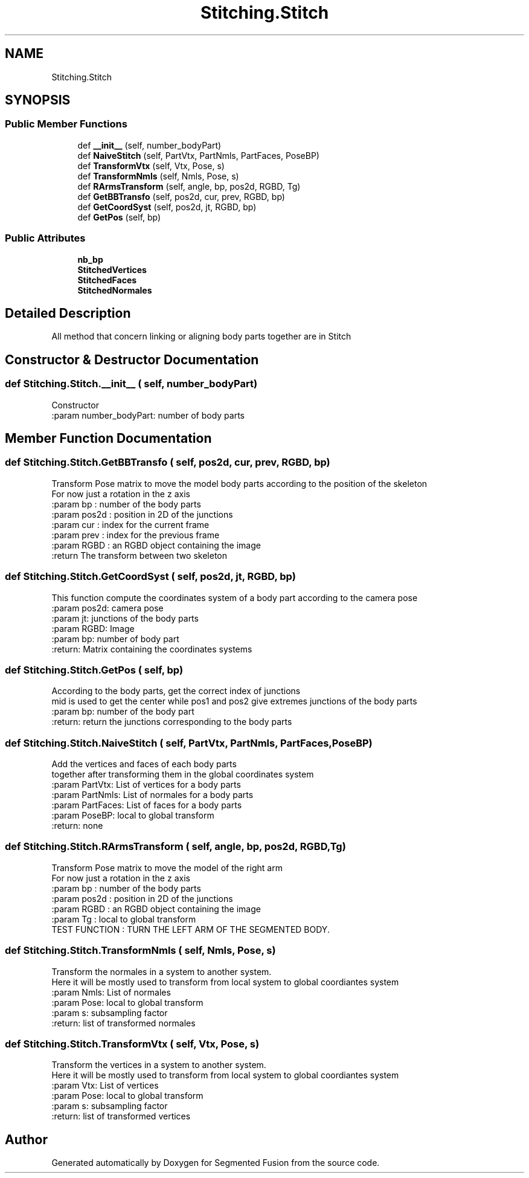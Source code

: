 .TH "Stitching.Stitch" 3 "Wed Aug 9 2017" "Version v0.7" "Segmented Fusion" \" -*- nroff -*-
.ad l
.nh
.SH NAME
Stitching.Stitch
.SH SYNOPSIS
.br
.PP
.SS "Public Member Functions"

.in +1c
.ti -1c
.RI "def \fB__init__\fP (self, number_bodyPart)"
.br
.ti -1c
.RI "def \fBNaiveStitch\fP (self, PartVtx, PartNmls, PartFaces, PoseBP)"
.br
.ti -1c
.RI "def \fBTransformVtx\fP (self, Vtx, Pose, s)"
.br
.ti -1c
.RI "def \fBTransformNmls\fP (self, Nmls, Pose, s)"
.br
.ti -1c
.RI "def \fBRArmsTransform\fP (self, angle, bp, pos2d, RGBD, Tg)"
.br
.ti -1c
.RI "def \fBGetBBTransfo\fP (self, pos2d, cur, prev, RGBD, bp)"
.br
.ti -1c
.RI "def \fBGetCoordSyst\fP (self, pos2d, jt, RGBD, bp)"
.br
.ti -1c
.RI "def \fBGetPos\fP (self, bp)"
.br
.in -1c
.SS "Public Attributes"

.in +1c
.ti -1c
.RI "\fBnb_bp\fP"
.br
.ti -1c
.RI "\fBStitchedVertices\fP"
.br
.ti -1c
.RI "\fBStitchedFaces\fP"
.br
.ti -1c
.RI "\fBStitchedNormales\fP"
.br
.in -1c
.SH "Detailed Description"
.PP 

.PP
.nf
All method that concern linking or aligning body parts together are in Stitch

.fi
.PP
 
.SH "Constructor & Destructor Documentation"
.PP 
.SS "def Stitching\&.Stitch\&.__init__ ( self,  number_bodyPart)"

.PP
.nf
Constructor
:param number_bodyPart: number of body parts

.fi
.PP
 
.SH "Member Function Documentation"
.PP 
.SS "def Stitching\&.Stitch\&.GetBBTransfo ( self,  pos2d,  cur,  prev,  RGBD,  bp)"

.PP
.nf
Transform Pose matrix to move the model body parts according to the position of the skeleton
For now just a rotation in the z axis
:param bp : number of the body parts
:param pos2d : position in 2D of the junctions
:param cur : index for the current frame
:param prev : index for the previous frame
:param RGBD : an RGBD object containing the image
:return The transform between two skeleton

.fi
.PP
 
.SS "def Stitching\&.Stitch\&.GetCoordSyst ( self,  pos2d,  jt,  RGBD,  bp)"

.PP
.nf
This function compute the coordinates system of a body part according to the camera pose
:param pos2d: camera pose
:param jt: junctions of the body parts
:param RGBD: Image
:param bp: number of body part
:return: Matrix containing the coordinates systems

.fi
.PP
 
.SS "def Stitching\&.Stitch\&.GetPos ( self,  bp)"

.PP
.nf
According to the body parts, get the correct index of junctions
mid is used to get the center while pos1 and pos2 give extremes junctions of the body parts
:param bp: number of the body part
:return: return the junctions corresponding to the body parts

.fi
.PP
 
.SS "def Stitching\&.Stitch\&.NaiveStitch ( self,  PartVtx,  PartNmls,  PartFaces,  PoseBP)"

.PP
.nf
Add the vertices and faces of each body parts
together after transforming them in the global coordinates system
:param PartVtx: List of vertices for a body parts
:param PartNmls: List of normales for a body parts
:param PartFaces:  List of faces for a body parts
:param PoseBP: local to global transform
:return: none

.fi
.PP
 
.SS "def Stitching\&.Stitch\&.RArmsTransform ( self,  angle,  bp,  pos2d,  RGBD,  Tg)"

.PP
.nf
Transform Pose matrix to move the model of the right arm
For now just a rotation in the z axis
:param bp : number of the body parts
:param pos2d : position in 2D of the junctions
:param RGBD : an RGBD object containing the image
:param Tg : local to global transform
TEST FUNCTION : TURN THE LEFT ARM OF THE SEGMENTED BODY.

.fi
.PP
 
.SS "def Stitching\&.Stitch\&.TransformNmls ( self,  Nmls,  Pose,  s)"

.PP
.nf
Transform the normales in a system to another system.
Here it will be mostly used to transform from local system to global coordiantes system
:param Nmls:  List of normales
:param Pose: local to global transform
:param s: subsampling factor
:return: list of transformed normales

.fi
.PP
 
.SS "def Stitching\&.Stitch\&.TransformVtx ( self,  Vtx,  Pose,  s)"

.PP
.nf
Transform the vertices in a system to another system.
Here it will be mostly used to transform from local system to global coordiantes system
:param Vtx: List of vertices
:param Pose:  local to global transform
:param s: subsampling factor
:return: list of transformed vertices

.fi
.PP
 

.SH "Author"
.PP 
Generated automatically by Doxygen for Segmented Fusion from the source code\&.
